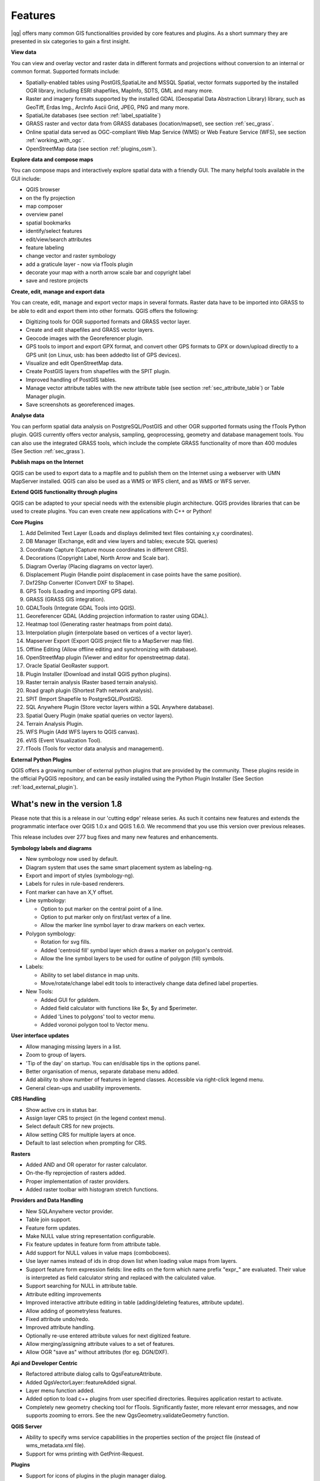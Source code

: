 
Features
=========

|qg| offers many common GIS functionalities provided by core features and
plugins. As a short summary they are presented in six categories to gain a
first insight.

**View data**

You can view and overlay vector and raster data in different formats and
projections without conversion to an internal or common format. Supported
formats include:

*  Spatially-enabled tables using PostGIS,SpatiaLite and MSSQL Spatial, vector 
   formats supported by the installed OGR library, including ESRI shapefiles,
   MapInfo, SDTS, GML and many more.
*  Raster and imagery formats supported by the installed GDAL (Geospatial
   Data Abstraction Library) library, such as GeoTiff, Erdas Img., ArcInfo Ascii 
   Grid, JPEG, PNG and many more.
*  SpatiaLite databases (see section :ref:`label_spatialite`) 
*  GRASS raster and vector data from GRASS databases (location/mapset),
   see section :ref:`sec_grass`.
*  Online spatial data served as OGC-compliant Web Map Service (WMS) or
   Web Feature Service (WFS), see section :ref:`working_with_ogc`.
*  OpenStreetMap data (see section :ref:`plugins_osm`).

**Explore data and compose maps**

You can compose maps and interactively explore spatial data with a friendly
GUI. The many helpful tools available in the GUI include:

*  QGIS browser
*  on the fly projection
*  map composer
*  overview panel
*  spatial bookmarks
*  identify/select features
*  edit/view/search attributes
*  feature labeling
*  change vector and raster symbology
*  add a graticule layer - now via fTools plugin
*  decorate your map with a north arrow scale bar and copyright label
*  save and restore projects

**Create, edit, manage and export data**

You can create, edit, manage and export vector maps in several formats. Raster
data have to be imported into GRASS to be able to edit and export them into
other formats. QGIS offers the following: 

*  Digitizing tools for OGR supported formats and GRASS vector layer.
*  Create and edit shapefiles and GRASS vector layers.
*  Geocode images with the Georeferencer plugin.
*  GPS tools to import and export GPX format, and convert other GPS
   formats to GPX or down/upload directly to a GPS unit (on Linux, usb: has been
   addedto list of GPS devices).
*  Visualize and edit OpenStreetMap data.
*  Create PostGIS layers from shapefiles with the SPIT plugin.
*  Improved handling of PostGIS tables.
*  Manage vector attribute tables with the new attribute table (see section 
   :ref:`sec_attribute_table`) or Table Manager plugin.
*  Save screenshots as georeferenced images.

**Analyse data**

You can perform spatial data analysis on PostgreSQL/PostGIS and other OGR
supported formats using the fTools Python plugin. QGIS currently offers
vector analysis, sampling, geoprocessing, geometry and database management
tools. You can also use the integrated GRASS tools, which 
include the complete GRASS functionality of more than 400 modules (See Section
:ref:`sec_grass`).

**Publish maps on the Internet**

QGIS can be used to export data to a mapfile and to publish them on the
Internet using a webserver with UMN MapServer installed. QGIS can also
be used as a WMS or WFS client, and as WMS or WFS server. 

**Extend QGIS functionality through plugins**

QGIS can be adapted to your special needs with the extensible
plugin architecture. QGIS provides libraries that can be used to create
plugins.  You can even create new applications with C++ or Python!

**Core Plugins**

#.  Add Delimited Text Layer (Loads and displays delimited text files
    containing x,y coordinates).
#.  DB Manager (Exchange, edit and view layers and tables; execute SQL queries)
#.  Coordinate Capture (Capture mouse coordinates in different CRS).
#.  Decorations (Copyright Label, North Arrow and Scale bar).
#.  Diagram Overlay (Placing diagrams on vector layer).
#.  Displacement Plugin (Handle point displacement in case points have the same
    position).
#.  Dxf2Shp Converter (Convert DXF to Shape).
#.  GPS Tools (Loading and importing GPS data).
#.  GRASS (GRASS GIS integration).
#.  GDALTools (Integrate GDAL Tools into QGIS).
#.  Georeferencer GDAL (Adding projection information to raster using GDAL).
#.  Heatmap tool (Generating raster heatmaps from point data).
#.  Interpolation plugin (interpolate based on vertices of a vector layer).
#.  Mapserver Export (Export QGIS project file to a MapServer map file).
#.  Offline Editing (Allow offline editing and synchronizing with database).
#.  OpenStreetMap plugin (Viewer and editor for openstreetmap data).
#.  Oracle Spatial GeoRaster support.
#.  Plugin Installer (Download and install QGIS python plugins).
#.  Raster terrain analysis (Raster based terrain analysis).
#.  Road graph plugin (Shortest Path network analysis).
#.  SPIT (Import Shapefile to PostgreSQL/PostGIS).
#.  SQL Anywhere Plugin (Store vector layers within a SQL Anywhere database).
#.  Spatial Query Plugin (make spatial queries on vector layers).
#.  Terrain Analysis Plugin.
#.  WFS Plugin (Add WFS layers to QGIS canvas).
#.  eVIS (Event Visualization Tool).
#.  fTools (Tools for vector data analysis and management).

**External Python Plugins**

QGIS offers a growing number of external python plugins that are provided by
the community. These plugins reside in the official PyQGIS repository, and
can be easily installed using the Python Plugin Installer (See Section
:ref:`load_external_plugin`).

What's new in the version 1.8
-----------------------------

Please note that this is a release in our 'cutting edge' release series. As such 
it contains new features and extends the programmatic interface over QGIS 1.0.x 
and QGIS 1.6.0. We recommend that you use this version over previous releases.

This release includes over 277 bug fixes and many new features and enhancements.

**Symbology labels and diagrams**

* New symbology now used by default.
* Diagram system that uses the same smart placement system as labeling-ng.
* Export and import of styles (symbology-ng).
* Labels for rules in rule-based renderers.
* Font marker can have an X,Y offset.
* Line symbology:

  * Option to put marker on the central point of a line.
  * Option to put marker only on first/last vertex of a line.
  * Allow the marker line symbol layer to draw markers on each vertex.

* Polygon symbology:

  * Rotation for svg fills.
  * Added 'centroid fill' symbol layer which draws a marker on polygon's centroid.
  * Allow the line symbol layers to be used for outline of polygon (fill) symbols.

* Labels:

  * Ability to set label distance in map units.
  * Move/rotate/change label edit tools to interactively change data defined
    label properties.

* New Tools:

  * Added GUI for gdaldem.
  * Added field calculator with functions like $x, $y and $perimeter.
  * Added 'Lines to polygons' tool to vector menu.
  * Added voronoi polygon tool to Vector menu.

**User interface updates**

* Allow managing missing layers in a list.
* Zoom to group of layers.
* 'Tip of the day' on startup. You can en/disable tips in the options panel.
* Better organisation of menus, separate database menu added.
* Add ability to show number of features in legend classes. Accessible via
  right-click legend menu.
* General clean-ups and usability improvements.

**CRS Handling**

* Show active crs in status bar.
* Assign layer CRS to project (in the legend context menu).
* Select default CRS for new projects.
* Allow setting CRS for multiple layers at once.
* Default to last selection when prompting for CRS.

**Rasters**

* Added AND and OR operator for raster calculator.
* On-the-fly reprojection of rasters added.
* Proper implementation of raster providers.
* Added raster toolbar with histogram stretch functions.

**Providers and Data Handling**

* New SQLAnywhere vector provider.
* Table join support.
* Feature form updates.
* Make NULL value string representation configurable.
* Fix feature updates in feature form from attribute table.
* Add support for NULL values in value maps (comboboxes).
* Use layer names instead of ids in drop down list when loading value maps from
  layers.
* Support feature form expression fields: line edits on the form which name
  prefix "expr\_" are evaluated. Their value is interpreted as field calculator
  string and replaced with the calculated value.
* Support searching for NULL in attribute table.
* Attribute editing improvements
* Improved interactive attribute editing in table (adding/deleting features,
  attribute update).
* Allow adding of geometryless features.
* Fixed attribute undo/redo.
* Improved attribute handling.
* Optionally re-use entered attribute values for next digitized feature.
* Allow merging/assigning attribute values to a set of features.
* Allow OGR "save as" without attributes (for eg. DGN/DXF).

**Api and Developer Centric**

* Refactored attribute dialog calls to QgsFeatureAttribute.
* Added QgsVectorLayer::featureAdded signal.
* Layer menu function added.
* Added option to load c++ plugins from user specified directories. Requires
  application restart to activate.
* Completely new geometry checking tool for fTools. Significantly faster, more
  relevant error messages, and now supports zooming to errors. See the new
  QgsGeometry.validateGeometry function.

**QGIS Server**

* Ability to specify wms service capabilities in the properties section of the
  project file (instead of wms_metadata.xml file).
* Support for wms printing with GetPrint-Request.

**Plugins**

* Support for icons of plugins in the plugin manager dialog.
* Removed quickprint plugin - use easyprint plugin rather from plugin repo.
* Removed ogr convertor plugin - use 'save as' context menu rather.

**Printing**

* Undo/Redo support for the print composer.

